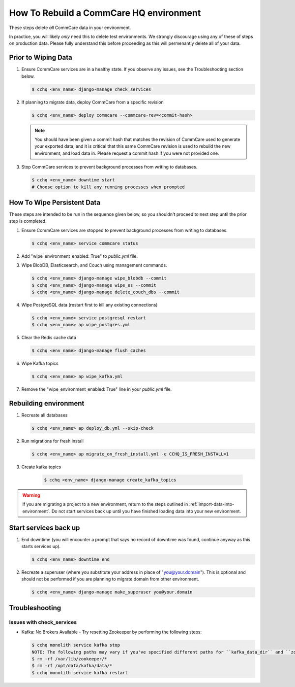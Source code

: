 How To Rebuild a CommCare HQ environment
========================================

These steps delete *all* CommCare data in your environment.

In practice, you will likely *only* need this to delete test environments. We strongly discourage using any of
these of steps on production data. Please fully understand this before proceeding as this will permenantly
delete all of your data.

Prior to Wiping Data
--------------------

#. Ensure CommCare services are in a healthy state. If you observe any issues, see the Troubleshooting section below.

   .. code-block::

      $ cchq <env_name> django-manage check_services


#. If planning to migrate data, deploy CommCare from a specific revision

   .. code-block::

      $ cchq <env_name> deploy commcare --commcare-rev=<commit-hash>

   .. note::
        You should have been given a commit hash that matches the revision of CommCare used to generate your
        exported data, and it is critical that this same CommCare revision is used to rebuild the new environment,
        and load data in. Please request a commit hash if you were not provided one.

#. Stop CommCare services to prevent background processes from writing to databases.

   .. code-block::

      $ cchq <env_name> downtime start
      # Choose option to kill any running processes when prompted

How To Wipe Persistent Data
---------------------------

These steps are intended to be run in the sequence given below, so you shouldn't proceed to next step until
the prior step is completed.

#. Ensure CommCare services are stopped to prevent background processes from writing to databases. 

   .. code-block::
     
      $ cchq <env_name> service commcare status

#. Add "wipe_environment_enabled: True" to `public.yml` file.

#. Wipe BlobDB, Elasticsearch, and Couch using management commands.

   .. code-block::

      $ cchq <env_name> django-manage wipe_blobdb --commit
      $ cchq <env_name> django-manage wipe_es --commit
      $ cchq <env_name> django-manage delete_couch_dbs --commit


#. Wipe PostgreSQL data (restart first to kill any existing connections)

   .. code-block::

      $ cchq <env_name> service postgresql restart
      $ cchq <env_name> ap wipe_postgres.yml

#. Clear the Redis cache data

   .. code-block::

      $ cchq <env_name> django-manage flush_caches

#. Wipe Kafka topics

   .. code-block::

      $ cchq <env_name> ap wipe_kafka.yml

#. Remove the "wipe_environment_enabled: True" line in your `public.yml` file.


Rebuilding environment
----------------------

#. Recreate all databases

   .. code-block::

      $ cchq <env_name> ap deploy_db.yml --skip-check

#. Run migrations for fresh install

   .. code-block::

      $ cchq <env_name> ap migrate_on_fresh_install.yml -e CCHQ_IS_FRESH_INSTALL=1

#. Create kafka topics
   
    .. code-block::

      $ cchq <env_name> django-manage create_kafka_topics

.. warning::

    If you are migrating a project to a new environment, return to the steps outlined in
    :ref:`import-data-into-environment`. Do not start services back up until you have finished loading
    data into your new environment.


Start services back up
----------------------

#. End downtime (you will encounter a prompt that says no record of downtime was found, continue anyway as this starts services up).

   .. code-block::

      $ cchq <env_name> downtime end


#. Recreate a superuser (where you substitute your address in place of
   "you@your.domain"). This is optional and should not be performed if
   you are planning to migrate domain from other environment.

   .. code-block::

      $ cchq <env_name> django-manage make_superuser you@your.domain

Troubleshooting
---------------

Issues with check_services
~~~~~~~~~~~~~~~~~~~~~~~~~~

* Kafka: No Brokers Available - Try resetting Zookeeper by performing the following steps:

  .. code-block::
    
     $ cchq monolith service kafka stop
     NOTE: The following paths may vary if you've specified different paths for ``kafka_data_dir`` and ``zookeeper_data_dir`` 
     $ rm -rf /var/lib/zookeeper/*
     $ rm -rf /opt/data/kafka/data/*
     $ cchq monolith service kafka restart
